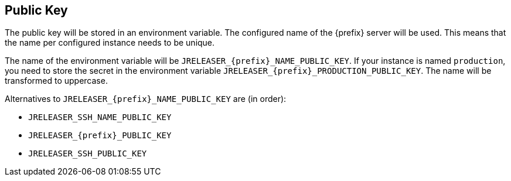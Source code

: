 == Public Key

The public key will be stored in an environment variable. The configured name of the {prefix} server will
be used. This means that the name per configured instance needs to be unique.

The name of the environment variable will be `JRELEASER_{prefix}_NAME_PUBLIC_KEY`. If your instance is named `production`,
you need to store the secret in the environment variable `JRELEASER_{prefix}_PRODUCTION_PUBLIC_KEY`. The name will be
transformed to uppercase.

Alternatives to `JRELEASER_{prefix}_NAME_PUBLIC_KEY` are (in order):

* `JRELEASER_SSH_NAME_PUBLIC_KEY`
* `JRELEASER_{prefix}_PUBLIC_KEY`
* `JRELEASER_SSH_PUBLIC_KEY`
